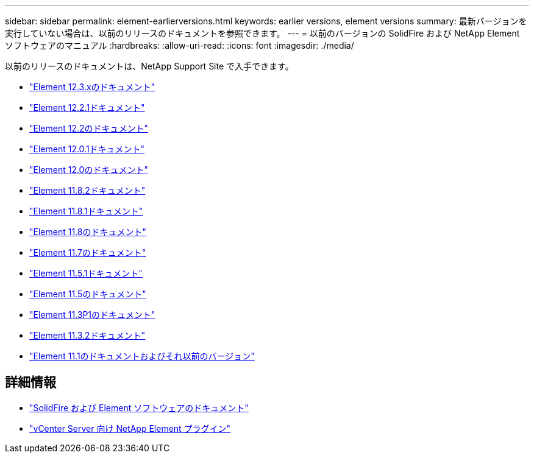 ---
sidebar: sidebar 
permalink: element-earlierversions.html 
keywords: earlier versions, element versions 
summary: 最新バージョンを実行していない場合は、以前のリリースのドキュメントを参照できます。 
---
= 以前のバージョンの SolidFire および NetApp Element ソフトウェアのマニュアル
:hardbreaks:
:allow-uri-read: 
:icons: font
:imagesdir: ./media/


[role="lead"]
以前のリリースのドキュメントは、NetApp Support Site で入手できます。

* https://docs.netapp.com/us-en/element-software-123/index.html["Element 12.3.xのドキュメント"^]
* https://mysupport.netapp.com/documentation/docweb/index.html?productID=63945&language=en-US["Element 12.2.1ドキュメント"^]
* https://mysupport.netapp.com/documentation/docweb/index.html?productID=63593&language=en-US["Element 12.2のドキュメント"^]
* https://mysupport.netapp.com/documentation/docweb/index.html?productID=63946&language=en-US["Element 12.0.1ドキュメント"^]
* https://mysupport.netapp.com/documentation/docweb/index.html?productID=63368&language=en-US["Element 12.0のドキュメント"^]
* https://mysupport.netapp.com/documentation/docweb/index.html?productID=64187&language=en-US["Element 11.8.2ドキュメント"^]
* https://mysupport.netapp.com/documentation/docweb/index.html?productID=63944&language=en-US["Element 11.8.1ドキュメント"^]
* https://mysupport.netapp.com/documentation/docweb/index.html?productID=63293&language=en-US["Element 11.8のドキュメント"^]
* https://mysupport.netapp.com/documentation/docweb/index.html?productID=63138&language=en-US["Element 11.7のドキュメント"^]
* https://mysupport.netapp.com/documentation/docweb/index.html?productID=63207&language=en-US["Element 11.5.1ドキュメント"^]
* https://mysupport.netapp.com/documentation/docweb/index.html?productID=63058&language=en-US["Element 11.5のドキュメント"^]
* https://mysupport.netapp.com/documentation/docweb/index.html?productID=63027&language=en-US["Element 11.3P1のドキュメント"^]
* https://mysupport.netapp.com/documentation/docweb/index.html?productID=63206&language=en-US["Element 11.3.2ドキュメント"^]
* https://mysupport.netapp.com/documentation/productlibrary/index.html?productID=62654["Element 11.1のドキュメントおよびそれ以前のバージョン"^]




== 詳細情報

* https://docs.netapp.com/us-en/element-software/index.html["SolidFire および Element ソフトウェアのドキュメント"]
* https://docs.netapp.com/us-en/vcp/index.html["vCenter Server 向け NetApp Element プラグイン"^]

